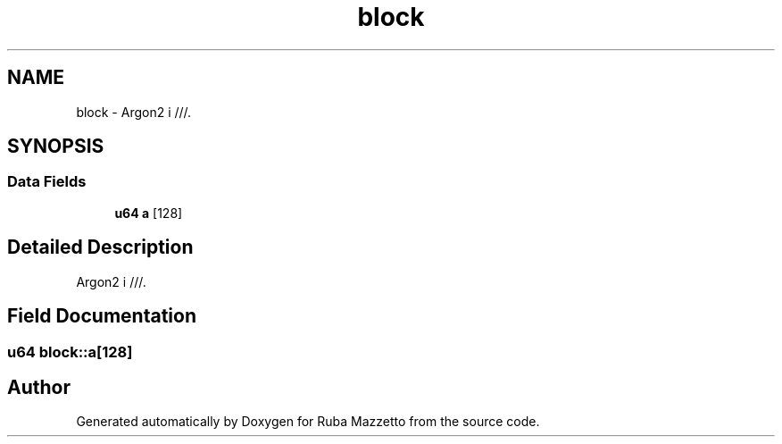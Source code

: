 .TH "block" 3 "Sun May 8 2022" "Ruba Mazzetto" \" -*- nroff -*-
.ad l
.nh
.SH NAME
block \- Argon2 i ///\&.  

.SH SYNOPSIS
.br
.PP
.SS "Data Fields"

.in +1c
.ti -1c
.RI "\fBu64\fP \fBa\fP [128]"
.br
.in -1c
.SH "Detailed Description"
.PP 
Argon2 i ///\&. 
.SH "Field Documentation"
.PP 
.SS "\fBu64\fP block::a[128]"


.SH "Author"
.PP 
Generated automatically by Doxygen for Ruba Mazzetto from the source code\&.
